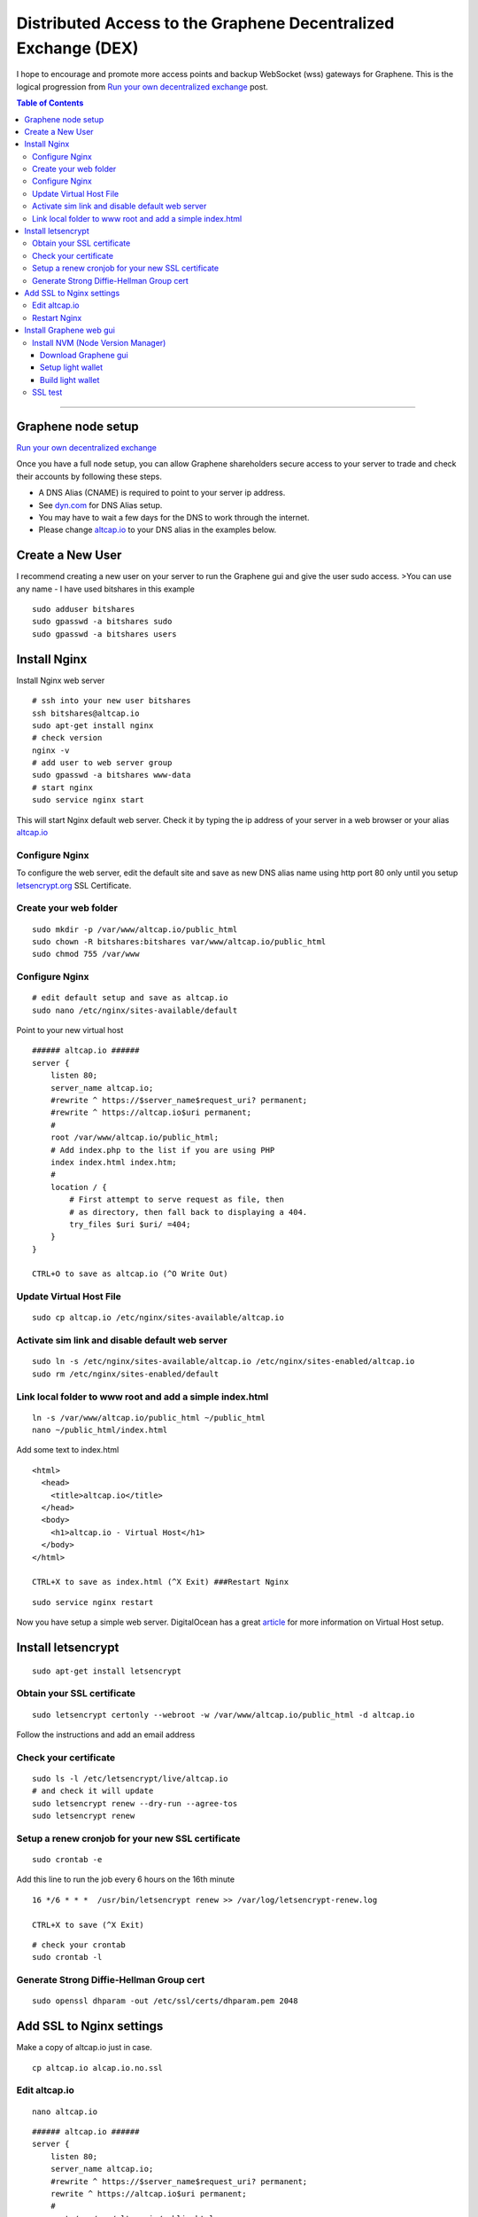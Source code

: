 
.. _distributed-access-to-dex:

Distributed Access to the Graphene Decentralized  Exchange (DEX)
=================================================================

I hope to encourage and promote more access points and backup WebSocket (wss) gateways for Graphene. This is the logical progression from `Run your own decentralized
exchange <https://steemit.com/bitshares/@ihashfury/run-your-own-decentralised-exchange>`__
post.

.. contents:: Table of Contents
   :local:

-------

Graphene node setup
-------------------------------

`Run your own decentralized exchange <https://steemit.com/bitshares/@ihashfury/run-your-own-decentralised-exchange>`__

Once you have a full node setup, you can allow Graphene shareholders
secure access to your server to trade and check their accounts by
following these steps.

* A DNS Alias (CNAME) is required to point to your server ip address.
* See `dyn.com <http://dyn.com>`__ for DNS Alias setup.
* You may have to wait a few days for the DNS to work through the internet.
* Please change `altcap.io <http://altcap.io>`__ to your DNS alias in the examples below.


Create a New User
---------------------------

I recommend creating a new user on your server to run the Graphene gui
and give the user sudo access. >You can use any name - I have used
bitshares in this example

::

    sudo adduser bitshares
    sudo gpasswd -a bitshares sudo
    sudo gpasswd -a bitshares users

Install Nginx
-------------------

Install Nginx web server

::

    # ssh into your new user bitshares
    ssh bitshares@altcap.io
    sudo apt-get install nginx
    # check version
    nginx -v
    # add user to web server group
    sudo gpasswd -a bitshares www-data
    # start nginx
    sudo service nginx start

This will start Nginx default web server. Check it by typing the ip
address of your server in a web browser or your alias
`altcap.io <http://altcap.io>`__

Configure Nginx
^^^^^^^^^^^^^^^^^^^^^^^^

To configure the web server, edit the default site and save as new DNS
alias name using http port 80 only until you setup
`letsencrypt.org <https://letsencrypt.org/>`__ SSL Certificate.

Create your web folder
^^^^^^^^^^^^^^^^^^^^^^^

::

    sudo mkdir -p /var/www/altcap.io/public_html
    sudo chown -R bitshares:bitshares var/www/altcap.io/public_html
    sudo chmod 755 /var/www

Configure Nginx
^^^^^^^^^^^^^^^^^^^^^^

::

    # edit default setup and save as altcap.io
    sudo nano /etc/nginx/sites-available/default

Point to your new virtual host

::

    ###### altcap.io ######
    server {
        listen 80;
        server_name altcap.io;
        #rewrite ^ https://$server_name$request_uri? permanent;
        #rewrite ^ https://altcap.io$uri permanent;
        #
        root /var/www/altcap.io/public_html;
        # Add index.php to the list if you are using PHP
        index index.html index.htm;
        #
        location / {
            # First attempt to serve request as file, then
            # as directory, then fall back to displaying a 404.
            try_files $uri $uri/ =404;
        }
    }

    CTRL+O to save as altcap.io (^O Write Out)

Update Virtual Host File
^^^^^^^^^^^^^^^^^^^^^^^^^^^^^^

::

    sudo cp altcap.io /etc/nginx/sites-available/altcap.io

Activate sim link and disable default web server
^^^^^^^^^^^^^^^^^^^^^^^^^^^^^^^^^^^^^^^^^^^^^^^^^^^^^^^

::

    sudo ln -s /etc/nginx/sites-available/altcap.io /etc/nginx/sites-enabled/altcap.io
    sudo rm /etc/nginx/sites-enabled/default

Link local folder to www root and add a simple index.html
^^^^^^^^^^^^^^^^^^^^^^^^^^^^^^^^^^^^^^^^^^^^^^^^^^^^^^^^^^^^^^^^^^^^^^

::

    ln -s /var/www/altcap.io/public_html ~/public_html
    nano ~/public_html/index.html

Add some text to index.html

::

    <html>
      <head>
        <title>altcap.io</title>
      </head>
      <body>
        <h1>altcap.io - Virtual Host</h1>
      </body>
    </html>

    CTRL+X to save as index.html (^X Exit) ###Restart Nginx

::

    sudo service nginx restart

Now you have setup a simple web server. DigitalOcean has a great
`article <https://www.digitalocean.com/community/articles/how-to-set-up-nginx-virtual-hosts-server-blocks-on-ubuntu-12-04-lts--3>`__
for more information on Virtual Host setup.

Install letsencrypt
---------------------------

::

    sudo apt-get install letsencrypt

Obtain your SSL certificate
^^^^^^^^^^^^^^^^^^^^^^^^^^^^^^^^

::

    sudo letsencrypt certonly --webroot -w /var/www/altcap.io/public_html -d altcap.io

Follow the instructions and add an email address

Check your certificate
^^^^^^^^^^^^^^^^^^^^^^^^^^^^

::

    sudo ls -l /etc/letsencrypt/live/altcap.io
    # and check it will update
    sudo letsencrypt renew --dry-run --agree-tos
    sudo letsencrypt renew

Setup a renew cronjob for your new SSL certificate
^^^^^^^^^^^^^^^^^^^^^^^^^^^^^^^^^^^^^^^^^^^^^^^^^^^^^

::

    sudo crontab -e

Add this line to run the job every 6 hours on the 16th minute

::

    16 */6 * * *  /usr/bin/letsencrypt renew >> /var/log/letsencrypt-renew.log

    CTRL+X to save (^X Exit)

::

    # check your crontab
    sudo crontab -l

Generate Strong Diffie-Hellman Group cert
^^^^^^^^^^^^^^^^^^^^^^^^^^^^^^^^^^^^^^^^^^^^^^^^^^^^^^^^^

::

    sudo openssl dhparam -out /etc/ssl/certs/dhparam.pem 2048

Add SSL to Nginx settings
----------------------------------

Make a copy of altcap.io just in case.

::

    cp altcap.io alcap.io.no.ssl

Edit altcap.io
^^^^^^^^^^^^^^^^^^^

::

    nano altcap.io

::

    ###### altcap.io ######
    server {
        listen 80;
        server_name altcap.io;
        #rewrite ^ https://$server_name$request_uri? permanent;
        rewrite ^ https://altcap.io$uri permanent;
        #
        root /var/www/altcap.io/public_html;
        # Add index.php to the list if you are using PHP
        index index.html index.htm;
        #
        location / {
            # First attempt to serve request as file, then
            # as directory, then fall back to displaying a 404.
            try_files $uri $uri/ =404;
        }
    }


    ###### altcap.io websockets


    upstream websockets {
        server localhost:8090;
    }


    ###### altcap.io ssl
    server {
        listen 443 ssl;
        #
        server_name altcap.io;
        #
        root /var/www/altcap.io/public_html;
        # Add index.php to the list if you are using PHP
        index index.html index.htm;
        #
        ssl_certificate /etc/letsencrypt/live/altcap.io/fullchain.pem;
        ssl_certificate_key /etc/letsencrypt/live/altcap.io/privkey.pem;
        #
        ssl_protocols TLSv1 TLSv1.1 TLSv1.2;
        ssl_prefer_server_ciphers on;
        ssl_dhparam /etc/ssl/certs/dhparam.pem;
        ssl_ciphers 'ECDHE-RSA-AES128-GCM-SHA256:ECDHE-ECDSA-AES128-GCM-SHA256:ECDHE-RSA-AES256-GCM-SHA384:ECDHE-ECDSA-AES256-GCM-SHA384:DHE-RSA-AES128-GCM-SHA256:DHE-DSS-AES128-GCM-SHA256:kEDH+AESGCM:ECDHE-RSA-AES128-SHA256:ECDHE-ECDSA-AES128-SHA256:ECDHE-RSA-AES128-SHA:ECDHE-ECDSA-AES128-SHA:ECDHE-RSA-AES256-SHA384:ECDHE-ECDSA-AES256-SHA384:ECDHE-RSA-AES256-SHA:ECDHE-ECDSA-AES256-SHA:DHE-RSA-AES128-SHA256:DHE-RSA-AES128-SHA:DHE-DSS-AES128-SHA256:DHE-RSA-AES256-SHA256:DHE-DSS-AES256-SHA:DHE-RSA-AES256-SHA:AES128-GCM-SHA256:AES256-GCM-SHA384:AES128-SHA256:AES256-SHA256:AES128-SHA:AES256-SHA:AES:CAMELLIA:DES-CBC3-SHA:!aNULL:!eNULL:!EXPORT:!DES:!RC4:!MD5:!PSK:!aECDH:!EDH-DSS-DES-CBC3-SHA:!EDH-RSA-DES-CBC3-SHA:!KRB5-DES-CBC3-SHA';
        ssl_session_timeout 1d;
        ssl_session_cache shared:SSL:50m;
        ssl_stapling on;
        ssl_stapling_verify on;
        add_header Strict-Transport-Security max-age=15768000;
        #
        # Note: You should disable gzip for SSL traffic.
        # See: https://bugs.debian.org/773332
        #
        # Read up on ssl_ciphers to ensure a secure configuration.
        # See: https://bugs.debian.org/765782
        #
        # Self signed certs generated by the ssl-cert package
        # Don't use them in a production server!
        #
        # include snippets/snakeoil.conf;
        #
        location / {
            # First attempt to serve request as file, then
            # as directory, then fall back to displaying a 404.
            try_files $uri $uri/ =404;
        }
        location ~ /ws/? {
            access_log off;
            proxy_pass http://websockets;
            proxy_set_header X-Real-IP $remote_addr;
            proxy_set_header Host $host;
            proxy_set_header X-Forwarded-For $proxy_add_x_forwarded_for;
            proxy_http_version 1.1;
            proxy_set_header Upgrade $http_upgrade;
            proxy_set_header Connection "upgrade";
        }
    }
    ###### altcap.io ######

    CTRL+X to save (^X Exit)

You have now setup an SSL secured web server with a WebSocket connected
to your local Graphene witness\_node (listening on port 8090 - see
`this
post <https://steemit.com/bitshares/@ihashfury/run-your-own-decentralised-exchange>`__
for more information) ###Update altcap.io www virtual host

::

    sudo cp altcap.io /etc/nginx/sites-available/altcap.io

Restart Nginx
^^^^^^^^^^^^^^

::

    sudo service nginx restart

Now you have setup an SSL web server. More information on SSL setup can
be found here. `DigitalOcean letsencrypt
SSL <https://www.digitalocean.com/community/tutorials/how-to-secure-nginx-with-let-s-encrypt-on-ubuntu-14-04>`__
`LetsEncrypt <https://letsencrypt.org/>`__
`CertBot <https://certbot.eff.org/>`__

Install Graphene web gui
--------------------------

Install NVM (Node Version Manager)
^^^^^^^^^^^^^^^^^^^^^^^^^^^^^^^^^^^^^^^

::

    curl -o- https://raw.githubusercontent.com/creationix/nvm/v0.30.2/install.sh | bash

exit bash (terminal) and reconnect

::

    ssh bitshares@altcap.io
    nvm install v5
    nvm use v5

Download Graphene gui
~~~~~~~~~~~~~~~~~~~~~~~~~

- https://github.com/graphene-blockchain/graphene-ui/releases

Setup light wallet
~~~~~~~~~~~~~~~~~~~

.. note:: Please refer bitshares-ui installation guide.

Build light wallet
~~~~~~~~~~~~~~~~~~~~~

::

    npm run build

You have now created another Access point to the Graphene Decentralised Exchange. **The more the merrier.** Please remember to check your firewall and SSH is up-to-date and configured correctly. DigitalOcean has
`firewall <https://www.digitalocean.com/community/tags/firewall?type=tutorials>`__
and `Secure
SSH <https://www.digitalocean.com/community/tutorials/how-to-set-up-ssh-keys--2>`__
tutorials for more help.

SSL test
^^^^^^^^^^^^

You can also check how secure your new web server is compared to your bank. Add this link to a web browser and wait for the results.

::

    https://www.ssllabs.com/ssltest/analyze.html?d=altcap.io

Now change altcap.io to your local bank's domain name in the link and post the results below.

|

--------------------
